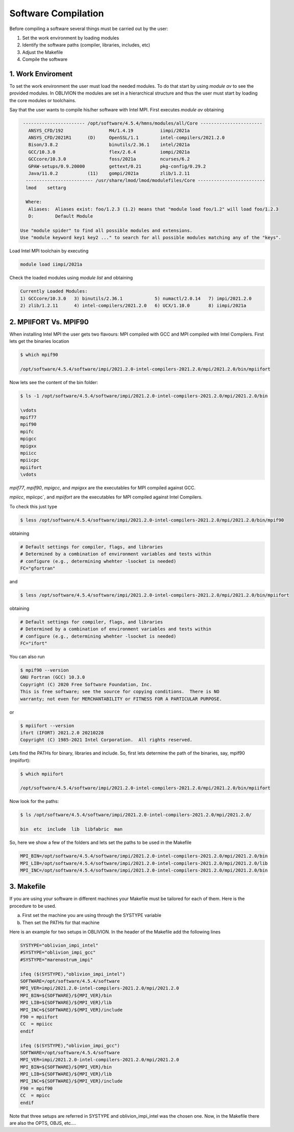 Software Compilation
====================

Before compiling a software several things must be carried out by the user:

#. Set the work environment by loading modules
#. Identify the software paths (compiler, libraries, includes, etc)
#. Adjust the Makefile
#. Compile the software

1. Work Enviroment
------------------

To set the work environment the user must load the needed modules. To do that start by using `module av` to see the provided modules. 
In OBLIVION the modules are set in a hierarchical structure and thus the user must start by loading the core modules or toolchains.

Say that the user wants to compile his/her software with Intel MPI. First executes `module av` obtaining

.. code-block:: julia

   ----------------------- /opt/software/4.5.4/hmns/modules/all/Core -----------------------
     ANSYS_CFD/192                 M4/1.4.19          iimpi/2021a
     ANSYS_CFD/2021R1      (D)     OpenSSL/1.1        intel-compilers/2021.2.0
     Bison/3.8.2                   binutils/2.36.1    intel/2021a
     GCC/10.3.0                    flex/2.6.4         iompi/2021a
     GCCcore/10.3.0                foss/2021a         ncurses/6.2
     GPAW-setups/0.9.20000         gettext/0.21       pkg-config/0.29.2
     Java/11.0.2           (11)    gompi/2021a        zlib/1.2.11
    ------------------------- /usr/share/lmod/lmod/modulefiles/Core -------------------------
    lmod    settarg

    Where:
     Aliases:  Aliases exist: foo/1.2.3 (1.2) means that "module load foo/1.2" will load foo/1.2.3
     D:        Default Module

  Use "module spider" to find all possible modules and extensions.
  Use "module keyword key1 key2 ..." to search for all possible modules matching any of the "keys".

Load Intel MPI toolchain by executing

.. code-block:: julia

  module load iimpi/2021a
  
Check the loaded modules using `module list` and obtaining

.. code-block:: julia

  Currently Loaded Modules:
  1) GCCcore/10.3.0   3) binutils/2.36.1            5) numactl/2.0.14   7) impi/2021.2.0
  2) zlib/1.2.11      4) intel-compilers/2021.2.0   6) UCX/1.10.0       8) iimpi/2021a

2. MPIIFORT Vs. MPIF90
----------------------

When installing Intel MPI the user gets two flavours: MPI compiled with GCC and MPI compiled with Intel Compilers. First lets get the binaries location

.. code-block:: julia

  $ which mpif90

  /opt/software/4.5.4/software/impi/2021.2.0-intel-compilers-2021.2.0/mpi/2021.2.0/bin/mpiifort
  
Now lets see the content of the bin folder:

.. code-block:: julia

  $ ls -1 /opt/software/4.5.4/software/impi/2021.2.0-intel-compilers-2021.2.0/mpi/2021.2.0/bin
  
  \vdots  
  mpif77
  mpif90
  mpifc
  mpigcc
  mpigxx
  mpiicc
  mpiicpc
  mpiifort
  \vdots  

`mpif77`, `mpif90`, `mpigcc`, and `mpigxx` are the executables for MPI compiled against GCC.

`mpiicc`, mpiicpc`, and `mpiifort` are the executables for MPI compiled against Intel Compilers.

To check this just type

.. code-block:: julia

  $ less /opt/software/4.5.4/software/impi/2021.2.0-intel-compilers-2021.2.0/mpi/2021.2.0/bin/mpif90

obtaining

.. code-block:: julia

  # Default settings for compiler, flags, and libraries
  # Determined by a combination of environment variables and tests within
  # configure (e.g., determining whehter -lsocket is needed)
  FC="gfortran"

and

.. code-block:: julia

  $ less /opt/software/4.5.4/software/impi/2021.2.0-intel-compilers-2021.2.0/mpi/2021.2.0/bin/mpiifort

obtaining

.. code-block:: julia

  # Default settings for compiler, flags, and libraries
  # Determined by a combination of environment variables and tests within
  # configure (e.g., determining whehter -lsocket is needed)
  FC="ifort"

You can also run

.. code-block:: julia

  $ mpif90 --version
  GNU Fortran (GCC) 10.3.0
  Copyright (C) 2020 Free Software Foundation, Inc.
  This is free software; see the source for copying conditions.  There is NO
  warranty; not even for MERCHANTABILITY or FITNESS FOR A PARTICULAR PURPOSE.

or

.. code-block:: julia

  $ mpiifort --version
  ifort (IFORT) 2021.2.0 20210228
  Copyright (C) 1985-2021 Intel Corporation.  All rights reserved.


Lets find the PATHs for binary, libraries and include. So, first lets determine the path of the binaries, say, mpif90 (mpiifort):

.. code-block:: julia

  $ which mpiifort
  
  /opt/software/4.5.4/software/impi/2021.2.0-intel-compilers-2021.2.0/mpi/2021.2.0/bin/mpiifort
  
Now look for the paths:

.. code-block:: julia

  $ ls /opt/software/4.5.4/software/impi/2021.2.0-intel-compilers-2021.2.0/mpi/2021.2.0/
  
  bin  etc  include  lib  libfabric  man

So, here we show a few of the folders and lets set the paths to be used in the Makefile

.. code-block:: julia

  MPI_BIN=/opt/software/4.5.4/software/impi/2021.2.0-intel-compilers-2021.2.0/mpi/2021.2.0/bin
  MPI_LIB=/opt/software/4.5.4/software/impi/2021.2.0-intel-compilers-2021.2.0/mpi/2021.2.0/lib
  MPI_INC=/opt/software/4.5.4/software/impi/2021.2.0-intel-compilers-2021.2.0/mpi/2021.2.0/bin
  
3. Makefile
-----------

If you are using your software in different machines your Makefile must be tailored for each of them. Here is the procedure to be used.

a) First set the machine you are using through the SYSTYPE variable
b) Then set the PATHs for that machine

Here is an example for two setups in OBLIVION. In the header of the Makefile add the following lines

.. code-block:: julia

  SYSTYPE="oblivion_impi_intel"
  #SYSTYPE="oblivion_impi_gcc"
  #SYSTYPE="marenostrum_impi"

  ifeq ($(SYSTYPE),"oblivion_impi_intel")
  SOFTWARE=/opt/software/4.5.4/software
  MPI_VER=impi/2021.2.0-intel-compilers-2021.2.0/mpi/2021.2.0
  MPI_BIN=${SOFTWARE}/${MPI_VER}/bin
  MPI_LIB=${SOFTWARE}/${MPI_VER}/lib
  MPI_INC=${SOFTWARE}/${MPI_VER}/include
  F90 = mpiifort
  CC  = mpiicc
  endif
  
  ifeq ($(SYSTYPE),"oblivion_impi_gcc")
  SOFTWARE=/opt/software/4.5.4/software
  MPI_VER=impi/2021.2.0-intel-compilers-2021.2.0/mpi/2021.2.0
  MPI_BIN=${SOFTWARE}/${MPI_VER}/bin
  MPI_LIB=${SOFTWARE}/${MPI_VER}/lib
  MPI_INC=${SOFTWARE}/${MPI_VER}/include
  F90 = mpif90
  CC  = mpicc
  endif
    
Note that three setups are referred in SYSTYPE and oblivion_impi_intel was the chosen one. Now, in the Makefile there are also the OPTS, OBJS, etc....






